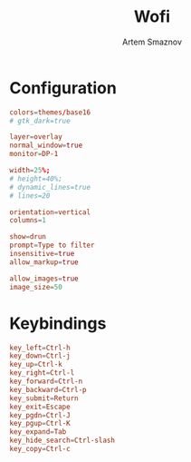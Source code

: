 :PROPERTIES:
:ID:       9440187f-6b67-4fca-9b3f-7ceb681f3398
:END:
#+title:       Wofi
#+author:      Artem Smaznov
#+description: Window switcher, run dialog, ssh-launcher and rofi replacement
#+startup:     overview
#+property:    header-args :tangle config
#+auto_tangle: t

* Configuration
#+begin_src conf
colors=themes/base16
# gtk_dark=true

layer=overlay
normal_window=true
monitor=DP-1

width=25%;
# height=40%;
# dynamic_lines=true
# lines=20

orientation=vertical
columns=1

show=drun
prompt=Type to filter
insensitive=true
allow_markup=true

allow_images=true
image_size=50
#+end_src

* Keybindings
#+begin_src conf
key_left=Ctrl-h
key_down=Ctrl-j
key_up=Ctrl-k
key_right=Ctrl-l
key_forward=Ctrl-n
key_backward=Ctrl-p
key_submit=Return
key_exit=Escape
key_pgdn=Ctrl-J
key_pgup=Ctrl-K
key_expand=Tab
key_hide_search=Ctrl-slash
key_copy=Ctrl-c
#+end_src
